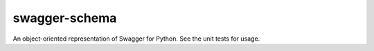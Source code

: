 ==============
swagger-schema
==============

An object-oriented representation of Swagger for Python. See the
unit tests for usage.
